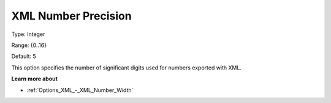 

.. _Options_XML_-_XML_Number_Precision:


XML Number Precision
====================



Type:	Integer	

Range:	{0..16}	

Default:	5	



This option specifies the number of significant digits used for numbers exported with XML.



**Learn more about** 

*	:ref:`Options_XML_-_XML_Number_Width`  



